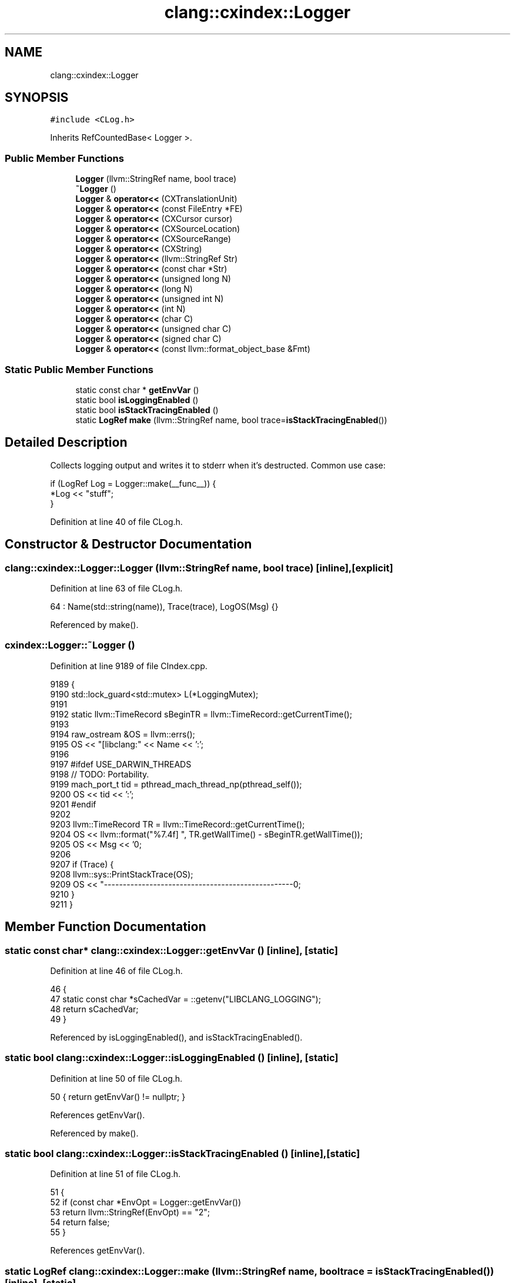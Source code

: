 .TH "clang::cxindex::Logger" 3 "Sat Feb 12 2022" "Version 1.2" "Regions Of Interest (ROI) Profiler" \" -*- nroff -*-
.ad l
.nh
.SH NAME
clang::cxindex::Logger
.SH SYNOPSIS
.br
.PP
.PP
\fC#include <CLog\&.h>\fP
.PP
Inherits RefCountedBase< Logger >\&.
.SS "Public Member Functions"

.in +1c
.ti -1c
.RI "\fBLogger\fP (llvm::StringRef name, bool trace)"
.br
.ti -1c
.RI "\fB~Logger\fP ()"
.br
.ti -1c
.RI "\fBLogger\fP & \fBoperator<<\fP (CXTranslationUnit)"
.br
.ti -1c
.RI "\fBLogger\fP & \fBoperator<<\fP (const FileEntry *FE)"
.br
.ti -1c
.RI "\fBLogger\fP & \fBoperator<<\fP (CXCursor cursor)"
.br
.ti -1c
.RI "\fBLogger\fP & \fBoperator<<\fP (CXSourceLocation)"
.br
.ti -1c
.RI "\fBLogger\fP & \fBoperator<<\fP (CXSourceRange)"
.br
.ti -1c
.RI "\fBLogger\fP & \fBoperator<<\fP (CXString)"
.br
.ti -1c
.RI "\fBLogger\fP & \fBoperator<<\fP (llvm::StringRef Str)"
.br
.ti -1c
.RI "\fBLogger\fP & \fBoperator<<\fP (const char *Str)"
.br
.ti -1c
.RI "\fBLogger\fP & \fBoperator<<\fP (unsigned long N)"
.br
.ti -1c
.RI "\fBLogger\fP & \fBoperator<<\fP (long N)"
.br
.ti -1c
.RI "\fBLogger\fP & \fBoperator<<\fP (unsigned int N)"
.br
.ti -1c
.RI "\fBLogger\fP & \fBoperator<<\fP (int N)"
.br
.ti -1c
.RI "\fBLogger\fP & \fBoperator<<\fP (char C)"
.br
.ti -1c
.RI "\fBLogger\fP & \fBoperator<<\fP (unsigned char C)"
.br
.ti -1c
.RI "\fBLogger\fP & \fBoperator<<\fP (signed char C)"
.br
.ti -1c
.RI "\fBLogger\fP & \fBoperator<<\fP (const llvm::format_object_base &Fmt)"
.br
.in -1c
.SS "Static Public Member Functions"

.in +1c
.ti -1c
.RI "static const char * \fBgetEnvVar\fP ()"
.br
.ti -1c
.RI "static bool \fBisLoggingEnabled\fP ()"
.br
.ti -1c
.RI "static bool \fBisStackTracingEnabled\fP ()"
.br
.ti -1c
.RI "static \fBLogRef\fP \fBmake\fP (llvm::StringRef name, bool trace=\fBisStackTracingEnabled\fP())"
.br
.in -1c
.SH "Detailed Description"
.PP 
Collects logging output and writes it to stderr when it's destructed\&. Common use case: 
.PP
.nf
if (LogRef Log = Logger::make(__func__)) {
  *Log << "stuff";
}

.fi
.PP
 
.PP
Definition at line 40 of file CLog\&.h\&.
.SH "Constructor & Destructor Documentation"
.PP 
.SS "clang::cxindex::Logger::Logger (llvm::StringRef name, bool trace)\fC [inline]\fP, \fC [explicit]\fP"

.PP
Definition at line 63 of file CLog\&.h\&.
.PP
.nf
64       : Name(std::string(name)), Trace(trace), LogOS(Msg) {}
.fi
.PP
Referenced by make()\&.
.SS "cxindex::Logger::~Logger ()"

.PP
Definition at line 9189 of file CIndex\&.cpp\&.
.PP
.nf
9189                        {
9190   std::lock_guard<std::mutex> L(*LoggingMutex);
9191 
9192   static llvm::TimeRecord sBeginTR = llvm::TimeRecord::getCurrentTime();
9193 
9194   raw_ostream &OS = llvm::errs();
9195   OS << "[libclang:" << Name << ':';
9196 
9197 #ifdef USE_DARWIN_THREADS
9198   // TODO: Portability\&.
9199   mach_port_t tid = pthread_mach_thread_np(pthread_self());
9200   OS << tid << ':';
9201 #endif
9202 
9203   llvm::TimeRecord TR = llvm::TimeRecord::getCurrentTime();
9204   OS << llvm::format("%7\&.4f] ", TR\&.getWallTime() - sBeginTR\&.getWallTime());
9205   OS << Msg << '\n';
9206 
9207   if (Trace) {
9208     llvm::sys::PrintStackTrace(OS);
9209     OS << "--------------------------------------------------\n";
9210   }
9211 }
.fi
.SH "Member Function Documentation"
.PP 
.SS "static const char* clang::cxindex::Logger::getEnvVar ()\fC [inline]\fP, \fC [static]\fP"

.PP
Definition at line 46 of file CLog\&.h\&.
.PP
.nf
46                                  {
47     static const char *sCachedVar = ::getenv("LIBCLANG_LOGGING");
48     return sCachedVar;
49   }
.fi
.PP
Referenced by isLoggingEnabled(), and isStackTracingEnabled()\&.
.SS "static bool clang::cxindex::Logger::isLoggingEnabled ()\fC [inline]\fP, \fC [static]\fP"

.PP
Definition at line 50 of file CLog\&.h\&.
.PP
.nf
50 { return getEnvVar() != nullptr; }
.fi
.PP
References getEnvVar()\&.
.PP
Referenced by make()\&.
.SS "static bool clang::cxindex::Logger::isStackTracingEnabled ()\fC [inline]\fP, \fC [static]\fP"

.PP
Definition at line 51 of file CLog\&.h\&.
.PP
.nf
51                                       {
52     if (const char *EnvOpt = Logger::getEnvVar())
53       return llvm::StringRef(EnvOpt) == "2";
54     return false;
55   }
.fi
.PP
References getEnvVar()\&.
.SS "static \fBLogRef\fP clang::cxindex::Logger::make (llvm::StringRef name, bool trace = \fC\fBisStackTracingEnabled\fP()\fP)\fC [inline]\fP, \fC [static]\fP"

.PP
Definition at line 56 of file CLog\&.h\&.
.PP
.nf
57                                                            {
58     if (isLoggingEnabled())
59       return new Logger(name, trace);
60     return nullptr;
61   }
.fi
.PP
References isLoggingEnabled(), and Logger()\&.
.PP
Referenced by clang_getLocation()\&.
.SS "\fBLogger\fP& clang::cxindex::Logger::operator<< (char C)\fC [inline]\fP"

.PP
Definition at line 83 of file CLog\&.h\&.
.PP
.nf
83 { LogOS << C; return *this; }
.fi
.SS "\fBLogger\fP& clang::cxindex::Logger::operator<< (const char * Str)\fC [inline]\fP"

.PP
Definition at line 74 of file CLog\&.h\&.
.PP
.nf
74                                       {
75     if (Str)
76       LogOS << Str;
77     return *this;
78   }
.fi
.SS "\fBLogger\fP & cxindex::Logger::operator<< (const FileEntry * FE)"

.PP
Definition at line 9127 of file CIndex\&.cpp\&.
.PP
.nf
9127                                                      {
9128   *this << FE->getName();
9129   return *this;
9130 }
.fi
.SS "\fBLogger\fP & cxindex::Logger::operator<< (const llvm::format_object_base & Fmt)"

.PP
Definition at line 9182 of file CIndex\&.cpp\&.
.PP
.nf
9182                                                                    {
9183   LogOS << Fmt;
9184   return *this;
9185 }
.fi
.SS "\fBLogger\fP & cxindex::Logger::operator<< (CXCursor cursor)"

.PP
Definition at line 9132 of file CIndex\&.cpp\&.
.PP
.nf
9132                                                  {
9133   CXString cursorName = clang_getCursorDisplayName(cursor);
9134   *this << cursorName << "@" << clang_getCursorLocation(cursor);
9135   clang_disposeString(cursorName);
9136   return *this;
9137 }
.fi
.PP
References clang_disposeString(), clang_getCursorDisplayName(), and clang_getCursorLocation()\&.
.SS "\fBLogger\fP & cxindex::Logger::operator<< (CXSourceLocation Loc)"

.PP
Definition at line 9139 of file CIndex\&.cpp\&.
.PP
.nf
9139                                                       {
9140   CXFile File;
9141   unsigned Line, Column;
9142   clang_getFileLocation(Loc, &File, &Line, &Column, nullptr);
9143   CXString FileName = clang_getFileName(File);
9144   *this << llvm::format("(%s:%d:%d)", clang_getCString(FileName), Line, Column);
9145   clang_disposeString(FileName);
9146   return *this;
9147 }
.fi
.PP
References clang_getFileLocation(), and clang_getFileName()\&.
.SS "\fBLogger\fP & cxindex::Logger::operator<< (CXSourceRange range)"

.PP
Definition at line 9149 of file CIndex\&.cpp\&.
.PP
.nf
9149                                                      {
9150   CXSourceLocation BLoc = clang_getRangeStart(range);
9151   CXSourceLocation ELoc = clang_getRangeEnd(range);
9152 
9153   CXFile BFile;
9154   unsigned BLine, BColumn;
9155   clang_getFileLocation(BLoc, &BFile, &BLine, &BColumn, nullptr);
9156 
9157   CXFile EFile;
9158   unsigned ELine, EColumn;
9159   clang_getFileLocation(ELoc, &EFile, &ELine, &EColumn, nullptr);
9160 
9161   CXString BFileName = clang_getFileName(BFile);
9162   if (BFile == EFile) {
9163     *this << llvm::format("[%s %d:%d-%d:%d]", clang_getCString(BFileName),
9164                           BLine, BColumn, ELine, EColumn);
9165   } else {
9166     CXString EFileName = clang_getFileName(EFile);
9167     *this << llvm::format("[%s:%d:%d - ", clang_getCString(BFileName), BLine,
9168                           BColumn)
9169           << llvm::format("%s:%d:%d]", clang_getCString(EFileName), ELine,
9170                           EColumn);
9171     clang_disposeString(EFileName);
9172   }
9173   clang_disposeString(BFileName);
9174   return *this;
9175 }
.fi
.PP
References clang_getFileLocation(), clang_getFileName(), clang_getRangeEnd(), and clang_getRangeStart()\&.
.SS "\fBLogger\fP & cxindex::Logger::operator<< (CXString Str)"

.PP
Definition at line 9177 of file CIndex\&.cpp\&.
.PP
.nf
9177                                               {
9178   *this << clang_getCString(Str);
9179   return *this;
9180 }
.fi
.PP
References clang_getCString()\&.
.SS "\fBLogger\fP & cxindex::Logger::operator<< (CXTranslationUnit TU)"

.PP
Definition at line 9113 of file CIndex\&.cpp\&.
.PP
.nf
9113                                                       {
9114   if (TU) {
9115     if (ASTUnit *Unit = cxtu::getASTUnit(TU)) {
9116       LogOS << '<' << Unit->getMainFileName() << '>';
9117       if (Unit->isMainFileAST())
9118         LogOS << " (" << Unit->getASTFileName() << ')';
9119       return *this;
9120     }
9121   } else {
9122     LogOS << "<NULL TU>";
9123   }
9124   return *this;
9125 }
.fi
.SS "\fBLogger\fP& clang::cxindex::Logger::operator<< (int N)\fC [inline]\fP"

.PP
Definition at line 82 of file CLog\&.h\&.
.PP
.nf
82 { LogOS << N; return *this; }
.fi
.SS "\fBLogger\fP& clang::cxindex::Logger::operator<< (llvm::StringRef Str)\fC [inline]\fP"

.PP
Definition at line 73 of file CLog\&.h\&.
.PP
.nf
73 { LogOS << Str; return *this; }
.fi
.SS "\fBLogger\fP& clang::cxindex::Logger::operator<< (long N)\fC [inline]\fP"

.PP
Definition at line 80 of file CLog\&.h\&.
.PP
.nf
80 { LogOS << N ; return *this; }
.fi
.SS "\fBLogger\fP& clang::cxindex::Logger::operator<< (signed char C)\fC [inline]\fP"

.PP
Definition at line 85 of file CLog\&.h\&.
.PP
.nf
85 { LogOS << C; return *this; }
.fi
.SS "\fBLogger\fP& clang::cxindex::Logger::operator<< (unsigned char C)\fC [inline]\fP"

.PP
Definition at line 84 of file CLog\&.h\&.
.PP
.nf
84 { LogOS << C; return *this; }
.fi
.SS "\fBLogger\fP& clang::cxindex::Logger::operator<< (unsigned int N)\fC [inline]\fP"

.PP
Definition at line 81 of file CLog\&.h\&.
.PP
.nf
81 { LogOS << N; return *this; }
.fi
.SS "\fBLogger\fP& clang::cxindex::Logger::operator<< (unsigned long N)\fC [inline]\fP"

.PP
Definition at line 79 of file CLog\&.h\&.
.PP
.nf
79 { LogOS << N; return *this; }
.fi


.SH "Author"
.PP 
Generated automatically by Doxygen for Regions Of Interest (ROI) Profiler from the source code\&.
